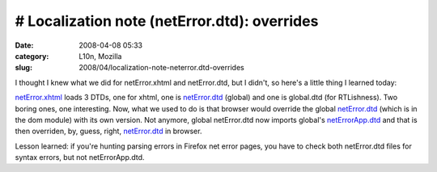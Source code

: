 # Localization note (netError.dtd): overrides
#############################################
:date: 2008-04-08 05:33
:category: L10n, Mozilla
:slug: 2008/04/localization-note-neterror.dtd-overrides

I thought I knew what we did for netError.xhtml and netError.dtd, but I didn't, so here's a little thing I learned today:

`netError.xhtml <http://mxr.mozilla.org/mozilla/source/docshell/resources/content/netError.xhtml>`__ loads 3 DTDs, one for xhtml, one is `netError.dtd <http://mxr.mozilla.org/mozilla/source/dom/locales/en-US/chrome/netError.dtd>`__ (global) and one is global.dtd (for RTLishness). Two boring ones, one interesting. Now, what we used to do is that browser would override the global `netError.dtd <http://mxr.mozilla.org/mozilla/source/dom/locales/en-US/chrome/netError.dtd>`__ (which is in the dom module) with its own version. Not anymore, global netError.dtd now imports global's `netErrorApp.dtd <http://mxr.mozilla.org/mozilla/source/dom/locales/en-US/chrome/netErrorApp.dtd>`__ and that is then overriden, by, guess, right, `netError.dtd <http://mxr.mozilla.org/mozilla/source/browser/locales/en-US/chrome/overrides/netError.dtd>`__ in browser.

Lesson learned: if you're hunting parsing errors in Firefox net error pages, you have to check both netError.dtd files for syntax errors, but not netErrorApp.dtd.
